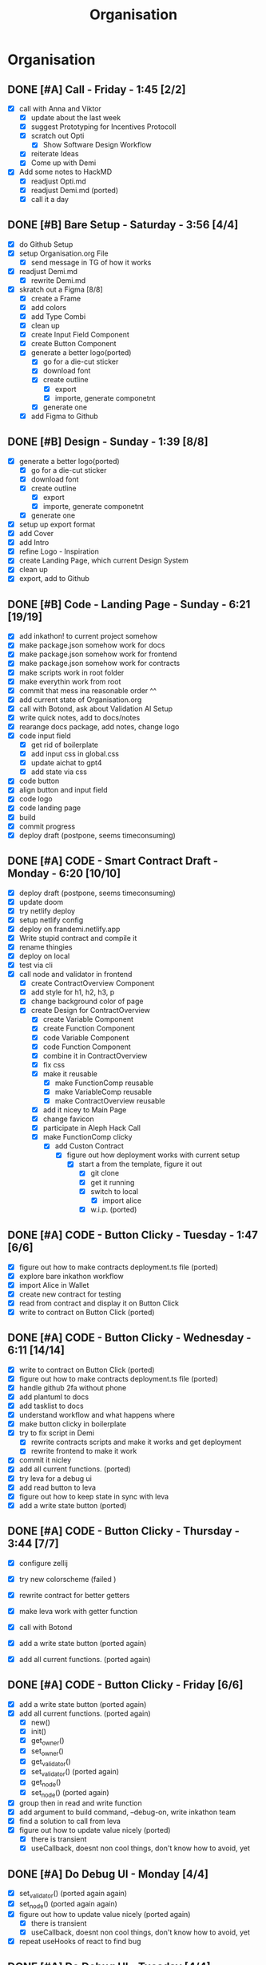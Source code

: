 #+title: Organisation
#+COLUMNS: %50ITEM(Task) %7TODO %14CLOCKSUM(Clock)

* Organisation
** DONE [#A] Call - Friday - 1:45 [2/2]
:LOGBOOK:
CLOCK: [2024-01-12 Fri 15:03]--[2024-01-12 Fri 15:16] =>  0:13
CLOCK: [2024-01-12 Fri 13:15]--[2024-01-12 Fri 14:47] =>  1:32
:END:
- [X] call with Anna and Viktor
  - [X] update about the last week
  - [X] suggest Prototyping for Incentives Protocoll
  - [X] scratch out Opti
    - [X] Show Software Design Workflow
  - [X] reiterate Ideas
  - [X] Come up with Demi
- [X] Add some notes to HackMD
  - [X] readjust Opti.md
  - [X] readjust Demi.md (ported)
  - [X] call it a day
** DONE [#B] Bare Setup - Saturday - 3:56 [4/4]
:LOGBOOK:
CLOCK: [2024-01-13 Sat 14:10]--[2024-01-13 Sat 14:59] =>  0:49
CLOCK: [2024-01-13 Sat 13:48]--[2024-01-13 Sat 14:10] =>  0:22
CLOCK: [2024-01-13 Sat 12:56]--[2024-01-13 Sat 13:36] =>  0:40
CLOCK: [2024-01-13 Sat 12:15]--[2024-01-13 Sat 12:43] =>  0:28
CLOCK: [2024-01-13 Sat 11:15]--[2024-01-13 Sat 12:01] =>  0:46
CLOCK: [2024-01-13 Sat 10:03]--[2024-01-13 Sat 10:54] =>  0:51
:END:
- [X] do Github Setup
- [X] setup Organisation.org File
  - [X] send message in TG of how it works
- [X] readjust Demi.md
  - [X] rewrite Demi.md
- [X] skratch out a Figma [8/8]
  - [X] create a Frame
  - [X] add colors
  - [X] add Type Combi
  - [X] clean up
  - [X] create Input Field Component
  - [X] create Button Component
  - [X] generate a better logo(ported)
    - [X] go for a die-cut sticker
    - [X] download font
    - [X] create outline
      - [X] export
      - [X] importe, generate componetnt
    - [X] generate one
  - [X] add Figma to Github
** DONE [#B] Design - Sunday - 1:39 [8/8]
:LOGBOOK:
CLOCK: [2024-01-14 Sun 10:05]--[2024-01-14 Sun 10:22] =>  0:17
CLOCK: [2024-01-14 Sun 08:32]--[2024-01-14 Sun 09:54] =>  1:22
:END:
- [X] generate a better logo(ported)
  - [X] go for a die-cut sticker
  - [X] download font
  - [X] create outline
    - [X] export
    - [X] importe, generate componetnt
  - [X] generate one
- [X] setup up export format
- [X] add Cover
- [X] add Intro
- [X] refine Logo - Inspiration
- [X] create Landing Page, which current Design System
- [X] clean up
- [X] export, add to Github
** DONE [#B] Code - Landing Page - Sunday - 6:21 [19/19]
:LOGBOOK:
CLOCK: [2024-01-15 Mon 00:53]--[2024-01-15 Mon 00:58] =>  0:05
CLOCK: [2024-01-15 Mon 00:37]--[2024-01-15 Mon 00:52] =>  0:15
CLOCK: [2024-01-14 Sun 23:54]--[2024-01-15 Mon 00:32] =>  0:38
CLOCK: [2024-01-14 Sun 23:35]--[2024-01-14 Sun 23:51] =>  0:16
CLOCK: [2024-01-14 Sun 22:18]--[2024-01-14 Sun 23:14] =>  0:56
CLOCK: [2024-01-14 Sun 21:41]--[2024-01-14 Sun 21:48] =>  0:07
CLOCK: [2024-01-14 Sun 21:24]--[2024-01-14 Sun 21:41] =>  0:17
CLOCK: [2024-01-14 Sun 20:16]--[2024-01-14 Sun 20:51] =>  0:35
CLOCK: [2024-01-14 Sun 15:27]--[2024-01-14 Sun 15:31] =>  0:04
CLOCK: [2024-01-14 Sun 14:08]--[2024-01-14 Sun 15:22] =>  1:14
CLOCK: [2024-01-14 Sun 12:03]--[2024-01-14 Sun 12:29] =>  0:26
CLOCK: [2024-01-14 Sun 11:17]--[2024-01-14 Sun 11:59] =>  0:42
CLOCK: [2024-01-14 Sun 10:24]--[2024-01-14 Sun 11:10] =>  0:46
:END:
- [X] add inkathon! to current project somehow
- [X] make package.json somehow work for docs
- [X] make package.json somehow work for frontend
- [X] make package.json somehow work for contracts
- [X] make scripts work in root folder
- [X] make everythin work from root
- [X] commit that mess ina reasonable order ^^
- [X] add current state of Organisation.org
- [X] call with Botond, ask about Validation AI Setup
- [X] write quick notes, add to docs/notes
- [X] rearange docs package, add notes, change logo
- [X] code input field
  - [X] get rid of boilerplate
  - [X] add input css in global.css
  - [X] update aichat to gpt4
  - [X] add state via css
- [X] code button
- [X] align button and input field
- [X] code logo
- [X] code landing page
- [X] build
- [X] commit progress
- [X] deploy draft (postpone, seems timeconsuming)
** DONE [#A] CODE - Smart Contract Draft - Monday - 6:20 [10/10]
:LOGBOOK:
CLOCK: [2024-01-15 Mon 19:15]--[2024-01-15 Mon 20:05] =>  0:50
CLOCK: [2024-01-15 Mon 17:36]--[2024-01-15 Mon 17:57] =>  0:21
CLOCK: [2024-01-15 Mon 16:43]--[2024-01-15 Mon 17:13] =>  0:30
CLOCK: [2024-01-15 Mon 16:24]--[2024-01-15 Mon 16:41] =>  0:17
CLOCK: [2024-01-15 Mon 16:07]--[2024-01-15 Mon 16:20] =>  0:13
CLOCK: [2024-01-15 Mon 15:45]--[2024-01-15 Mon 16:07] =>  0:22
CLOCK: [2024-01-15 Mon 15:23]--[2024-01-15 Mon 15:29] =>  0:06
CLOCK: [2024-01-15 Mon 13:36]--[2024-01-15 Mon 14:44] =>  1:08
CLOCK: [2024-01-15 Mon 12:54]--[2024-01-15 Mon 13:32] =>  0:38
CLOCK: [2024-01-15 Mon 12:06]--[2024-01-15 Mon 12:32] =>  0:26
CLOCK: [2024-01-15 Mon 11:35]--[2024-01-15 Mon 12:06] =>  0:31
CLOCK: [2024-01-15 Mon 10:49]--[2024-01-15 Mon 11:11] =>  0:22
CLOCK: [2024-01-15 Mon 10:37]--[2024-01-15 Mon 10:48] =>  0:11
CLOCK: [2024-01-15 Mon 10:24]--[2024-01-15 Mon 10:37] =>  0:13
CLOCK: [2024-01-15 Mon 10:10]--[2024-01-15 Mon 10:22] =>  0:12
:END:
- [X] deploy draft (postpone, seems timeconsuming)
- [X] update doom
- [X] try netlify deploy
- [X] setup netlify config
- [X] deploy on frandemi.netlify.app
- [X] Write stupid contract and compile it
- [X] rename thingies
- [X] deploy on local
- [X] test via cli
- [X] call node and validator in frontend
  - [X] create ContractOverview Component
  - [X] add style for h1, h2, h3, p
  - [X] change background color of page
  - [X] create Design for ContractOverview
    - [X] create Variable Component
    - [X] create Function Component
    - [X] code Variable Component
    - [X] code Function Component
    - [X] combine it in ContractOverview
    - [X] fix css
    - [X] make it reusable
      - [X] make FunctionComp reusable
      - [X] make VariableComp reusable
      - [X] make ContractOverview reusable
    - [X] add it nicey to Main Page
    - [X] change favicon
    - [X] participate in Aleph Hack Call
    - [X] make FunctionComp clicky
      - [X] add Custon Contract
        - [X] figure out how deployment works with current setup
          - [X] start a from the template, figure it out
            - [X] git clone
            - [X] get it running
            - [X] switch to local
              - [X] import alice
            - [X] w.i.p. (ported)

** DONE [#A] CODE - Button Clicky - Tuesday - 1:47 [6/6]
:LOGBOOK:
CLOCK: [2024-01-16 Tue 12:50]--[2024-01-16 Tue 13:05] =>  0:15
CLOCK: [2024-01-16 Tue 12:19]--[2024-01-16 Tue 12:47] =>  0:28
CLOCK: [2024-01-16 Tue 11:46]--[2024-01-16 Tue 12:13] =>  0:27
CLOCK: [2024-01-16 Tue 11:27]--[2024-01-16 Tue 11:42] =>  0:15
CLOCK: [2024-01-16 Tue 10:51]--[2024-01-16 Tue 11:13] =>  0:22
:END:
- [X] figure out how to make contracts deployment.ts file (ported)
- [X] explore bare inkathon workflow
- [X] import Alice in Wallet
- [X] create new contract for testing
- [X] read from contract and display it on Button Click
- [X] write to contract on Button Click (ported)
** DONE [#A] CODE - Button Clicky - Wednesday - 6:11 [14/14]
:LOGBOOK:
CLOCK: [2024-01-17 Wed 20:28]--[2024-01-17 Wed 21:25] =>  0:57
CLOCK: [2024-01-17 Wed 17:48]--[2024-01-17 Wed 19:23] =>  1:35
CLOCK: [2024-01-17 Wed 16:59]--[2024-01-17 Wed 17:37] =>  0:38
CLOCK: [2024-01-17 Wed 16:09]--[2024-01-17 Wed 16:39] =>  0:30
CLOCK: [2024-01-17 Wed 14:04]--[2024-01-17 Wed 14:13] =>  0:09
CLOCK: [2024-01-17 Wed 13:29]--[2024-01-17 Wed 14:03] =>  0:34
CLOCK: [2024-01-17 Wed 12:32]--[2024-01-17 Wed 13:16] =>  0:44
CLOCK: [2024-01-17 Wed 11:41]--[2024-01-17 Wed 12:14] =>  0:33
CLOCK: [2024-01-17 Wed 11:03]--[2024-01-17 Wed 11:34] =>  0:31
:END:
- [X] write to contract on Button Click (ported)
- [X] figure out how to make contracts deployment.ts file (ported)
- [X] handle github 2fa without phone
- [X] add plantuml to docs
- [X] add tasklist to docs
- [X] understand workflow and what happens where
- [X] make button clicky in boilerplate
- [X] try to fix script in Demi
  - [X] rewrite contracts scripts and make it works and get deployment
  - [X] rewrite frontend to make it work
- [X] commit it nicley
- [X] add all current functions. (ported)
- [X] try leva for a debug ui
- [X] add read button to leva
- [X] figure out how to keep state in sync with leva
- [X] add a write state button (ported)
** DONE [#A] CODE - Button Clicky - Thursday - 3:44 [7/7]
:LOGBOOK:
CLOCK: [2024-01-18 Thu 18:10]--[2024-01-18 Thu 19:01] =>  0:51
CLOCK: [2024-01-18 Thu 17:32]--[2024-01-18 Thu 17:53] =>  0:21
CLOCK: [2024-01-18 Thu 14:24]--[2024-01-18 Thu 14:45] =>  0:21
CLOCK: [2024-01-18 Thu 13:52]--[2024-01-18 Thu 14:14] =>  0:22
CLOCK: [2024-01-18 Thu 12:42]--[2024-01-18 Thu 13:48] =>  1:06
CLOCK: [2024-01-18 Thu 11:09]--[2024-01-18 Thu 11:30] =>  0:21
CLOCK: [2024-01-18 Thu 10:45]--[2024-01-18 Thu 11:07] =>  0:22
:END:
- [X] configure zellij
- [X] try new colorscheme (failed )
- [X] rewrite contract for better getters
- [X] make leva work with getter function
- [X] call with Botond

- [X] add a write state button (ported again)
- [X] add all current functions. (ported again)

** DONE [#A] CODE - Button Clicky - Friday [6/6]
:LOGBOOK:
CLOCK: [2024-01-19 Fri 15:32]--[2024-01-19 Fri 15:51] =>  0:19
CLOCK: [2024-01-19 Fri 15:12]--[2024-01-19 Fri 15:28] =>  0:16
CLOCK: [2024-01-19 Fri 14:00]--[2024-01-19 Fri 14:45] =>  0:45
CLOCK: [2024-01-19 Fri 13:04]--[2024-01-19 Fri 13:11] =>  0:07
CLOCK: [2024-01-19 Fri 12:38]--[2024-01-19 Fri 13:03] =>  0:25
CLOCK: [2024-01-19 Fri 12:29]--[2024-01-19 Fri 12:34] =>  0:05
CLOCK: [2024-01-19 Fri 11:40]--[2024-01-19 Fri 12:27] =>  0:47
:END:
- [X] add a write state button (ported again)
- [X] add all current functions. (ported again)
  - [X] new()
  - [X] init()
  - [X] get_owner()
  - [X] set_owner()
  - [X] get_validator()
  - [X] set_validator() (ported again)
  - [X] get_node()
  - [X] set_node() (ported again)
- [X] group then in read and write function
- [X] add argument to build command, --debug-on, write inkathon team
- [X] find a solution to call from leva
- [X] figure out how to update value nicely (ported)
  - [X] there is transient
  - [X] useCallback, doesnt non cool things, don't know how to avoid, yet

** DONE [#A] Do Debug UI - Monday [4/4]
:LOGBOOK:
CLOCK: [2024-01-22 Mon 14:35]--[2024-01-22 Mon 16:05] =>  1:30
CLOCK: [2024-01-22 Mon 13:47]--[2024-01-22 Mon 14:25] =>  0:38
CLOCK: [2024-01-22 Mon 12:53]--[2024-01-22 Mon 13:31] =>  0:38
CLOCK: [2024-01-22 Mon 11:53]--[2024-01-22 Mon 12:09] =>  0:17
CLOCK: [2024-01-22 Mon 11:15]--[2024-01-22 Mon 11:32] =>  0:17
:END:

- [X] set_validator() (ported again again)
- [X] set_node() (ported again again)
- [X] figure out how to update value nicely (ported again)
  - [X] there is transient
  - [X] useCallback, doesnt non cool things, don't know how to avoid, yet
- [X] repeat useHooks of react to find bug

** DONE [#A] Do Debug UI - Tuesday [4/4]
:LOGBOOK:
CLOCK: [2024-01-23 Tue 14:25]--[2024-01-26 Fri 11:25] => 69:00
CLOCK: [2024-01-23 Tue 13:12]--[2024-01-23 Tue 14:07] =>  0:55
:END:
- [X] set_validator() (ported again again)
- [X] set_node() (ported again again)
- [X] figure out how to update value nicely (ported again)
  - [X] there is transient
  - [X] useCallback, doesnt non cool things, don't know how to avoid, yet
- [X] forgot to record what i actually did
** DONE [#A] Do Debug UI - Wednesday [1/1]
:LOGBOOK:
CLOCK: [2024-01-24 Wed 14:25]--[2024-01-24 Wed 16:25] =>  2:00
CLOCK: [2024-01-24 Wed 10:25]--[2024-01-24 Wed 12:25] =>  2:00
:END:
- [X] fix more bugs on Debug UI
** DONE [#A] Make it Work - Friday [10/10]
:LOGBOOK:
CLOCK: [2024-01-26 Fri 18:21]--[2024-01-26 Fri 18:49] =>  0:28
CLOCK: [2024-01-26 Fri 17:21]--[2024-01-26 Fri 18:13] =>  0:52
CLOCK: [2024-01-26 Fri 16:06]--[2024-01-26 Fri 16:28] =>  0:22
CLOCK: [2024-01-26 Fri 15:52]--[2024-01-26 Fri 16:06] =>  0:14
CLOCK: [2024-01-26 Fri 15:08]--[2024-01-26 Fri 15:52] =>  0:44
CLOCK: [2024-01-26 Fri 12:25]--[2024-01-26 Fri 14:01] =>  1:36
CLOCK: [2024-01-26 Fri 11:29]--[2024-01-26 Fri 12:10] =>  0:41
CLOCK: [2024-01-26 Fri 10:08]--[2024-01-26 Fri 11:01] =>  0:53
:END:
- [X] call with Botond, quick update
- [X] delete debug, do it again
- [X] copy structure from Greeter, maybe
- [X] useState instead of other options
- [X] lets goo make butttooon
- [X] record result send to bottond
- [X] throw into component
- [X] add nodes, validator, tasks to contracts
- [X] add read function to nodes, validator, tasks
- [X] add write function to nodes, validators, tasks (ported)
** DONE [#C] Fix PC - Saturday  [3/3]
:LOGBOOK:
CLOCK: [2024-01-27 Sat 10:01]--[2024-01-27 Sat 15:01] =>  5:00
:END:
- [X] PC got fucked up, fix it (ported)
- [X] be frustated
- [X] add write function to nodes, validators, tasks (ported)
** DONE [#C] Fix PC - Sunday [3/3]
:LOGBOOK:
CLOCK: [2024-01-28 Sun 09:35]--[2024-01-28 Sun 11:18] =>  1:43
:END:
- [X] PC got fucked up, fix it (ported)
- [X] be frustated
- [X] add write function to nodes, validators, tasks (ported)

** DONE [#A] Make it nicey [6/6]
:LOGBOOK:
CLOCK: [2024-01-29 Mon 20:13]--[2024-01-29 Mon 20:41] =>  0:28
CLOCK: [2024-01-29 Mon 19:14]--[2024-01-29 Mon 20:10] =>  0:56
CLOCK: [2024-01-29 Mon 17:32]--[2024-01-29 Mon 18:45] =>  1:13
CLOCK: [2024-01-29 Mon 17:24]--[2024-01-29 Mon 17:32] =>  0:08
:END:
- [X] add write function to nodes, validators, tasks (ported)
- [X] figuring where to spend the last hours
- [X] add isInit to contract
- [X] add tasks
- [X] add nodes
- [X] add validators
** DONE [#A] Finish it up [15/15]
:LOGBOOK:
CLOCK: [2024-01-31 Wed 02:32]--[2024-01-31 Wed 03:12] =>  0:40
CLOCK: [2024-01-31 Wed 01:46]--[2024-01-31 Wed 02:28] =>  0:42
CLOCK: [2024-01-30 Tue 15:18]--[2024-01-30 Tue 15:27] =>  0:09
CLOCK: [2024-01-30 Tue 15:13]--[2024-01-30 Tue 15:16] =>  0:03
CLOCK: [2024-01-30 Tue 14:54]--[2024-01-30 Tue 15:13] =>  0:19
CLOCK: [2024-01-30 Tue 12:39]--[2024-01-30 Tue 13:17] =>  0:38
CLOCK: [2024-01-30 Tue 12:34]--[2024-01-30 Tue 12:46] =>  0:12
CLOCK: [2024-01-30 Tue 11:08]--[2024-01-30 Tue 12:18] =>  1:10
CLOCK: [2024-01-30 Tue 10:18]--[2024-01-30 Tue 11:00] =>  0:42
CLOCK: [2024-01-30 Tue 08:34]--[2024-01-30 Tue 10:06] =>  1:32
:END:
- [X] Seperate it Milestones
- [X] Create demiOne Contract
- [X] Create demiTwo Contract
- [X] add LevaGreeter Component
- [X] add LevaDemiOne Component
- [X] add LevaDemiTwo Component
- [X] adjust configuration
- [X] commit everything nicely
- [X] test everything
  - [X] test greeter
  - [X] test demione
  - [X] test demitwo
- [X] record something, send to botond
- [X] fix encountered demitwo bug
- [X] write README.md
- [X] record for submission
- [X] upload
- [X] call it a day

** TODO [#C] Throw 4 days more in [1/1]
:LOGBOOK:
CLOCK: [2024-02-01 Thu 11:25]--[2024-02-01 Thu 11:34] =>  0:09
:END:
- [X] fix bug with tasks
- [ ] write demithree
